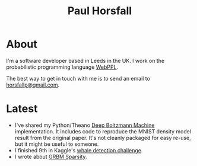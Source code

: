#+TITLE: Paul Horsfall
#+STARTUP: showall

* About

I'm a software developer based in Leeds in the UK. I work on the
probabilistic programming language [[http://webppl.org][WebPPL]].

The best way to get in touch with me is to send an email to
[[mailto:horsfallp@gmail.com][horsfallp@gmail.com]].

* Latest

- I've shared my Python/Theano [[https://dl.dropboxusercontent.com/u/501760/ml/dbm.tar.gz][Deep Boltzmann Machine]] implementation.
  It includes code to reproduce the MNIST density model result from
  the original paper. It's not cleanly packaged for easy re-use, but
  it might be useful to someone.
- I finished 9th in Kaggle's [[http://www.kaggle.com/c/whale-detection-challenge/leaderboard][whale detection challenge]].
- I wrote about [[file:articles/grbm-sparsity.org][GRBM Sparsity]].
